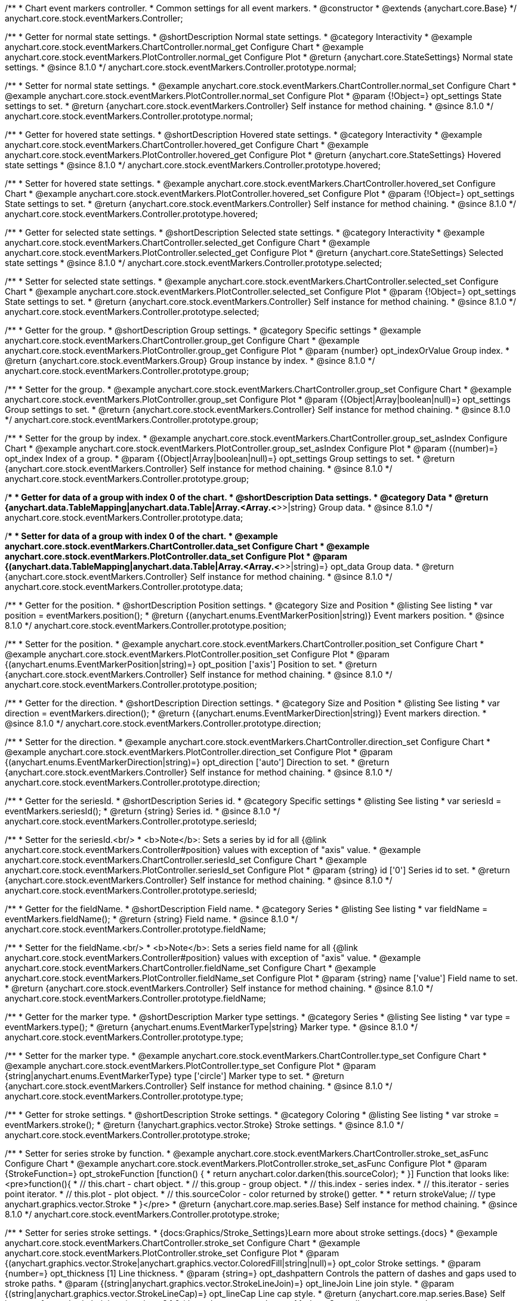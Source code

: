 /**
 * Chart event markers controller.
 * Common settings for all event markers.
 * @constructor
 * @extends {anychart.core.Base}
 */
anychart.core.stock.eventMarkers.Controller;


//----------------------------------------------------------------------------------------------------------------------
//
//  anychart.core.stock.eventMarkers.Controller.prototype.normal;
//
//----------------------------------------------------------------------------------------------------------------------

/**
 * Getter for normal state settings.
 * @shortDescription Normal state settings.
 * @category Interactivity
 * @example anychart.core.stock.eventMarkers.ChartController.normal_get Configure Chart
 * @example anychart.core.stock.eventMarkers.PlotController.normal_get Configure Plot
 * @return {anychart.core.StateSettings} Normal state settings.
 * @since 8.1.0
 */
anychart.core.stock.eventMarkers.Controller.prototype.normal;

/**
 * Setter for normal state settings.
 * @example anychart.core.stock.eventMarkers.ChartController.normal_set Configure Chart
 * @example anychart.core.stock.eventMarkers.PlotController.normal_set Configure Plot
 * @param {!Object=} opt_settings State settings to set.
 * @return {anychart.core.stock.eventMarkers.Controller} Self instance for method chaining.
 * @since 8.1.0
 */
anychart.core.stock.eventMarkers.Controller.prototype.normal;


//----------------------------------------------------------------------------------------------------------------------
//
//  anychart.core.stock.eventMarkers.Controller.prototype.hovered
//
//----------------------------------------------------------------------------------------------------------------------

/**
 * Getter for hovered state settings.
 * @shortDescription Hovered state settings.
 * @category Interactivity
 * @example anychart.core.stock.eventMarkers.ChartController.hovered_get Configure Chart
 * @example anychart.core.stock.eventMarkers.PlotController.hovered_get Configure Plot
 * @return {anychart.core.StateSettings} Hovered state settings
 * @since 8.1.0
 */
anychart.core.stock.eventMarkers.Controller.prototype.hovered;

/**
 * Setter for hovered state settings.
 * @example anychart.core.stock.eventMarkers.ChartController.hovered_set Configure Chart
 * @example anychart.core.stock.eventMarkers.PlotController.hovered_set Configure Plot
 * @param {!Object=} opt_settings State settings to set.
 * @return {anychart.core.stock.eventMarkers.Controller} Self instance for method chaining.
 * @since 8.1.0
 */
anychart.core.stock.eventMarkers.Controller.prototype.hovered;


//----------------------------------------------------------------------------------------------------------------------
//
//  anychart.core.stock.eventMarkers.Controller.prototype.selected
//
//----------------------------------------------------------------------------------------------------------------------

/**
 * Getter for selected state settings.
 * @shortDescription Selected state settings.
 * @category Interactivity
 * @example anychart.core.stock.eventMarkers.ChartController.selected_get Configure Chart
 * @example anychart.core.stock.eventMarkers.PlotController.selected_get Configure Plot
 * @return {anychart.core.StateSettings} Selected state settings
 * @since 8.1.0
 */
anychart.core.stock.eventMarkers.Controller.prototype.selected;

/**
 * Setter for selected state settings.
 * @example anychart.core.stock.eventMarkers.ChartController.selected_set Configure Chart
 * @example anychart.core.stock.eventMarkers.PlotController.selected_set Configure Plot
 * @param {!Object=} opt_settings State settings to set.
 * @return {anychart.core.stock.eventMarkers.Controller} Self instance for method chaining.
 * @since 8.1.0
 */
anychart.core.stock.eventMarkers.Controller.prototype.selected;

//----------------------------------------------------------------------------------------------------------------------
//
//  anychart.core.stock.eventMarkers.Controller.prototype.group
//
//----------------------------------------------------------------------------------------------------------------------

/**
 * Getter for the group.
 * @shortDescription Group settings.
 * @category Specific settings
 * @example anychart.core.stock.eventMarkers.ChartController.group_get Configure Chart
 * @example anychart.core.stock.eventMarkers.PlotController.group_get Configure Plot
 * @param {number} opt_indexOrValue Group index.
 * @return {anychart.core.stock.eventMarkers.Group} Group instance by index.
 * @since 8.1.0
 */
anychart.core.stock.eventMarkers.Controller.prototype.group;

/**
 * Setter for the group.
 * @example anychart.core.stock.eventMarkers.ChartController.group_set Configure Chart
 * @example anychart.core.stock.eventMarkers.PlotController.group_set Configure Plot
 * @param {(Object|Array|boolean|null)=} opt_settings Group settings to set.
 * @return {anychart.core.stock.eventMarkers.Controller} Self instance for method chaining.
 * @since 8.1.0
 */
anychart.core.stock.eventMarkers.Controller.prototype.group;

/**
 * Setter for the group by index.
 * @example anychart.core.stock.eventMarkers.ChartController.group_set_asIndex Configure Chart
 * @example anychart.core.stock.eventMarkers.PlotController.group_set_asIndex Configure Plot
 * @param {(number)=} opt_index Index of a group.
 * @param {(Object|Array|boolean|null)=} opt_settings Group settings to set.
 * @return {anychart.core.stock.eventMarkers.Controller} Self instance for method chaining.
 * @since 8.1.0
 */
anychart.core.stock.eventMarkers.Controller.prototype.group;


//----------------------------------------------------------------------------------------------------------------------
//
//  anychart.core.stock.eventMarkers.Controller.prototype.data
//
//----------------------------------------------------------------------------------------------------------------------

/**
 * Getter for data of a group with index 0 of the chart.
 * @shortDescription Data settings.
 * @category Data
 * @return {anychart.data.TableMapping|anychart.data.Table|Array.<Array.<*>>|string} Group data.
 * @since 8.1.0
 */
anychart.core.stock.eventMarkers.Controller.prototype.data;

/**
 * Setter for data of a group with index 0 of the chart.
 * @example anychart.core.stock.eventMarkers.ChartController.data_set Configure Chart
 * @example anychart.core.stock.eventMarkers.PlotController.data_set Configure Plot
 * @param {(anychart.data.TableMapping|anychart.data.Table|Array.<Array.<*>>|string)=} opt_data Group data.
 * @return {anychart.core.stock.eventMarkers.Controller} Self instance for method chaining.
 * @since 8.1.0
 */
anychart.core.stock.eventMarkers.Controller.prototype.data;


//----------------------------------------------------------------------------------------------------------------------
//
//  anychart.core.stock.eventMarkers.Controller.prototype.position
//
//----------------------------------------------------------------------------------------------------------------------

/**
 * Getter for the position.
 * @shortDescription Position settings.
 * @category Size and Position
 * @listing See listing
 * var position = eventMarkers.position();
 * @return {(anychart.enums.EventMarkerPosition|string)} Event markers position.
 * @since 8.1.0
 */
anychart.core.stock.eventMarkers.Controller.prototype.position;

/**
 * Setter for the position.
 * @example anychart.core.stock.eventMarkers.ChartController.position_set Configure Chart
 * @example anychart.core.stock.eventMarkers.PlotController.position_set Configure Plot
 * @param {(anychart.enums.EventMarkerPosition|string)=} opt_position ['axis'] Position to set.
 * @return {anychart.core.stock.eventMarkers.Controller} Self instance for method chaining.
 * @since 8.1.0
 */
anychart.core.stock.eventMarkers.Controller.prototype.position;

//----------------------------------------------------------------------------------------------------------------------
//
//  anychart.core.stock.eventMarkers.Controller.prototype.direction
//
//----------------------------------------------------------------------------------------------------------------------

/**
 * Getter for the direction.
 * @shortDescription Direction settings.
 * @category Size and Position
 * @listing See listing
 * var direction = eventMarkers.direction();
 * @return {(anychart.enums.EventMarkerDirection|string)} Event markers direction.
 * @since 8.1.0
 */
anychart.core.stock.eventMarkers.Controller.prototype.direction;

/**
 * Setter for the direction.
 * @example anychart.core.stock.eventMarkers.ChartController.direction_set Configure Chart
 * @example anychart.core.stock.eventMarkers.PlotController.direction_set Configure Plot
 * @param {(anychart.enums.EventMarkerDirection|string)=} opt_direction ['auto'] Direction to set.
 * @return {anychart.core.stock.eventMarkers.Controller} Self instance for method chaining.
 * @since 8.1.0
 */
anychart.core.stock.eventMarkers.Controller.prototype.direction;

//----------------------------------------------------------------------------------------------------------------------
//
//  anychart.core.stock.eventMarkers.Controller.prototype.seriesId
//
//----------------------------------------------------------------------------------------------------------------------

/**
 * Getter for the seriesId.
 * @shortDescription Series id.
 * @category Specific settings
 * @listing See listing
 * var seriesId = eventMarkers.seriesId();
 * @return {string} Series id.
 * @since 8.1.0
 */
anychart.core.stock.eventMarkers.Controller.prototype.seriesId;

/**
 * Setter for the seriesId.<br/>
 * <b>Note</b>: Sets a series by id for all {@link anychart.core.stock.eventMarkers.Controller#position} values with exception of "axis" value.
 * @example anychart.core.stock.eventMarkers.ChartController.seriesId_set Configure Chart
 * @example anychart.core.stock.eventMarkers.PlotController.seriesId_set Configure Plot
 * @param {string} id ['0'] Series id to set.
 * @return {anychart.core.stock.eventMarkers.Controller} Self instance for method chaining.
 * @since 8.1.0
 */
anychart.core.stock.eventMarkers.Controller.prototype.seriesId;

//----------------------------------------------------------------------------------------------------------------------
//
//  anychart.core.stock.eventMarkers.Controller.prototype.fieldName
//
//----------------------------------------------------------------------------------------------------------------------

/**
 * Getter for the fieldName.
 * @shortDescription Field name.
 * @category Series
 * @listing See listing
 * var fieldName = eventMarkers.fieldName();
 * @return {string} Field name.
 * @since 8.1.0
 */
anychart.core.stock.eventMarkers.Controller.prototype.fieldName;

/**
 * Setter for the fieldName.<br/>
 * <b>Note</b>: Sets a series field name for all {@link anychart.core.stock.eventMarkers.Controller#position} values with exception of "axis" value.
 * @example anychart.core.stock.eventMarkers.ChartController.fieldName_set Configure Chart
 * @example anychart.core.stock.eventMarkers.PlotController.fieldName_set Configure Plot
 * @param {string} name ['value'] Field name to set.
 * @return {anychart.core.stock.eventMarkers.Controller} Self instance for method chaining.
 * @since 8.1.0
 */
anychart.core.stock.eventMarkers.Controller.prototype.fieldName;


//----------------------------------------------------------------------------------------------------------------------
//
//  anychart.core.stock.eventMarkers.Controller.prototype.type
//
//----------------------------------------------------------------------------------------------------------------------

/**
 * Getter for the marker type.
 * @shortDescription Marker type settings.
 * @category Series
 * @listing See listing
 * var type = eventMarkers.type();
 * @return {anychart.enums.EventMarkerType|string} Marker type.
 * @since 8.1.0
 */
anychart.core.stock.eventMarkers.Controller.prototype.type;

/**
 * Setter for the marker type.
 * @example anychart.core.stock.eventMarkers.ChartController.type_set Configure Chart
 * @example anychart.core.stock.eventMarkers.PlotController.type_set Configure Plot
 * @param {string|anychart.enums.EventMarkerType} type ['circle'] Marker type to set.
 * @return {anychart.core.stock.eventMarkers.Controller} Self instance for method chaining.
 * @since 8.1.0
 */
anychart.core.stock.eventMarkers.Controller.prototype.type;


//----------------------------------------------------------------------------------------------------------------------
//
//  anychart.core.stock.eventMarkers.Controller.prototype.stroke
//
//----------------------------------------------------------------------------------------------------------------------

/**
 * Getter for stroke settings.
 * @shortDescription Stroke settings.
 * @category Coloring
 * @listing See listing
 * var stroke = eventMarkers.stroke();
 * @return {!anychart.graphics.vector.Stroke} Stroke settings.
 * @since 8.1.0
 */
anychart.core.stock.eventMarkers.Controller.prototype.stroke;

/**
 * Setter for series stroke by function.
 * @example anychart.core.stock.eventMarkers.ChartController.stroke_set_asFunc Configure Chart
 * @example anychart.core.stock.eventMarkers.PlotController.stroke_set_asFunc Configure Plot
 * @param {StrokeFunction=} opt_strokeFunction [function() {
 *  return anychart.color.darken(this.sourceColor);
 * }] Function that looks like: <pre>function(){
 *    // this.chart - chart object.
 *    // this.group - group object.
 *    // this.index - series index.
 *    // this.iterator - series point iterator.
 *    // this.plot - plot object.
 *    // this.sourceColor - color returned by stroke() getter.
 *
 *    return strokeValue; // type anychart.graphics.vector.Stroke
 * }</pre>
 * @return {anychart.core.map.series.Base} Self instance for method chaining.
 * @since 8.1.0
 */
anychart.core.stock.eventMarkers.Controller.prototype.stroke;

/**
 * Setter for series stroke settings.
 * {docs:Graphics/Stroke_Settings}Learn more about stroke settings.{docs}
 * @example anychart.core.stock.eventMarkers.ChartController.stroke_set Configure Chart
 * @example anychart.core.stock.eventMarkers.PlotController.stroke_set Configure Plot
 * @param {(anychart.graphics.vector.Stroke|anychart.graphics.vector.ColoredFill|string|null)=} opt_color Stroke settings.
 * @param {number=} opt_thickness [1] Line thickness.
 * @param {string=} opt_dashpattern Controls the pattern of dashes and gaps used to stroke paths.
 * @param {(string|anychart.graphics.vector.StrokeLineJoin)=} opt_lineJoin Line join style.
 * @param {(string|anychart.graphics.vector.StrokeLineCap)=} opt_lineCap Line cap style.
 * @return {anychart.core.map.series.Base} Self instance for method chaining.
 * @since 8.1.0
 */
anychart.core.stock.eventMarkers.Controller.prototype.stroke;

/**
 * Setter for stroke using an object.
 * @example anychart.core.stock.eventMarkers.ChartController.stroke_set_asObj Configure Chart
 * @example anychart.core.stock.eventMarkers.PlotController.stroke_set_asObj Configure Plot
 * @param {(Object)=} opt_settings Stroke settings from {@link anychart.graphics.vector.Stroke}.
 * @return {anychart.core.stock.eventMarkers.Controller} Self instance for method chaining.
 * @since 8.1.0
 */
anychart.core.stock.eventMarkers.Controller.prototype.stroke;

//----------------------------------------------------------------------------------------------------------------------
//
//  anychart.core.stock.eventMarkers.Controller.prototype.fill;
//
//----------------------------------------------------------------------------------------------------------------------

/**
 * Getter for the fill color.
 * @shortDescription Fill settings.
 * @category Coloring
 * @listing See listing
 * var fill = eventMarkers.fill();
 * @return {anychart.graphics.vector.Fill|Function} Fill color.
 * @since 8.1.0
 */
anychart.core.stock.eventMarkers.Controller.prototype.fill;

/**
 * Setter for fill settings using an array, an object or a string.
 * {docs:Graphics/Fill_Settings}Learn more about coloring.{docs}
 * @example anychart.core.stock.eventMarkers.ChartController.fill_set_asString Configure Chart using string
 * @example anychart.core.stock.eventMarkers.PlotController.fill_set_asString Configure Plot using string
 * @example anychart.core.stock.eventMarkers.ChartController.fill_set_asArray Configure Chart using array
 * @example anychart.core.stock.eventMarkers.PlotController.fill_set_asArray Configure Plot using array
 * @example anychart.core.stock.eventMarkers.ChartController.fill_set_asObj Configure Chart using object
 * @example anychart.core.stock.eventMarkers.PlotController.fill_set_asObj Configure Plot using object
 * @param {anychart.graphics.vector.Fill|Array.<(anychart.graphics.vector.GradientKey|string)>} color Color as an array, an object or a string.
 * @return {anychart.core.stock.eventMarkers.Controller} Self instance for method chaining.
 * @since 8.1.0
 */
anychart.core.stock.eventMarkers.Controller.prototype.fill;

/**
 * Setter for fill settings using function.
 * @example anychart.core.stock.eventMarkers.ChartController.fill_set_asFunc Configure Chart
 * @example anychart.core.stock.eventMarkers.PlotController.fill_set_asFunc Configure Plot
 * @param {FillFunction=} opt_fillFunction [function() {
 *  return anychart.color.darken(this.sourceColor);
 * }] Function that looks like: <pre>function(){
 *   // this.chart - chart object.
 *    // this.group - group object.
 *    // this.index - series index.
 *    // this.iterator - series point iterator.
 *    // this.plot - plot object.
 *    // this.sourceColor - color returned by stroke() getter.
 *    return fillValue; // type anychart.graphics.vector.Fill
 * }</pre>
 * @return {anychart.core.stock.eventMarkers.Controller} Self instance for method chaining.
 * @since 8.1.0
 */
anychart.core.stock.eventMarkers.Controller.prototype.fill;

/**
 * Fill color with opacity. Fill as a string or an object.
 * @detailed <b>Note:</b> If color is set as a string (e.g. 'red .5') it has a priority over opt_opacity, which
 * means: <b>color</b> set like this <b>rect.fill('red 0.3', 0.7)</b> will have 0.3 opacity.
 * @example anychart.core.stock.eventMarkers.ChartController.fill_set_asOpacity Configure Chart
 * @example anychart.core.stock.eventMarkers.PlotController.fill_set_asOpacity Configure Plot
 * @param {string} color Color as a string.
 * @param {number=} opt_opacity Color opacity (0 to 1).
 * @return {anychart.core.stock.eventMarkers.Controller} Self instance for method chaining.
 * @since 8.1.0
 */
anychart.core.stock.eventMarkers.Controller.prototype.fill;

/**
 * Linear gradient fill.
 * {docs:Graphics/Fill_Settings}Learn more about coloring.{docs}
 * @example anychart.core.stock.eventMarkers.ChartController.fill_set_asLinear Configure Chart
 * @example anychart.core.stock.eventMarkers.PlotController.fill_set_asLinear Configure Plot
 * @param {!Array.<(anychart.graphics.vector.GradientKey|string)>} keys Gradient keys.
 * @param {number=} opt_angle Gradient angle.
 * @param {(boolean|!anychart.graphics.vector.Rect|!{left:number,top:number,width:number,height:number})=} opt_mode Gradient mode.
 * @param {number=} opt_opacity Gradient opacity.
 * @return {anychart.core.stock.eventMarkers.Controller} Self instance for method chaining.
 * @since 8.1.0
 */
anychart.core.stock.eventMarkers.Controller.prototype.fill;

/**
 * Radial gradient fill.
 * {docs:Graphics/Fill_Settings}Learn more about coloring.{docs}
 * @example anychart.core.stock.eventMarkers.ChartController.fill_set_asRadial Configure Chart
 * @example anychart.core.stock.eventMarkers.PlotController.fill_set_asRadial Configure Plot
 * @param {!Array.<(anychart.graphics.vector.GradientKey|string)>} keys Color-stop gradient keys.
 * @param {number} cx X ratio of center radial gradient.
 * @param {number} cy Y ratio of center radial gradient.
 * @param {anychart.graphics.math.Rect=} opt_mode If defined then userSpaceOnUse mode, else objectBoundingBox.
 * @param {number=} opt_opacity Opacity of the gradient.
 * @param {number=} opt_fx X ratio of focal point.
 * @param {number=} opt_fy Y ratio of focal point.
 * @return {anychart.core.stock.eventMarkers.Controller} Self instance for method chaining.
 * @since 8.1.0
 */
anychart.core.stock.eventMarkers.Controller.prototype.fill;

/**
 * Image fill.
 * {docs:Graphics/Fill_Settings}Learn more about coloring.{docs}
 * @example anychart.core.stock.eventMarkers.ChartController.fill_set_asImg Configure Chart
 * @example anychart.core.stock.eventMarkers.PlotController.fill_set_asImg Configure Plot
 * @param {!anychart.graphics.vector.Fill} imageSettings Object with settings.
 * @return {anychart.core.stock.eventMarkers.Controller} Self instance for method chaining.
 * @since 8.1.0
 */
anychart.core.stock.eventMarkers.Controller.prototype.fill;

//----------------------------------------------------------------------------------------------------------------------
//
//  anychart.core.stock.eventMarkers.Controller.prototype.height;
//
//----------------------------------------------------------------------------------------------------------------------

/**
 * Getter for the markers height.
 * @shortDescription Markers height in pixels or percentages.
 * @category Size and Position
 * @listing See listing
 * var height = eventMarkers.height();
 * @return {string|number} Markers height.
 * @since 8.1.0
 */
anychart.core.stock.eventMarkers.Controller.prototype.height;

/**
 * Setter for the markers height.
 * @example anychart.core.stock.eventMarkers.ChartController.height_width_set Configure Chart
 * @example anychart.core.stock.eventMarkers.PlotController.height_width_set Configure Plot
 * @param {(string|number)=} opt_height Markers height to set.
 * @return {anychart.core.stock.eventMarkers.Controller} Self instance for method chaining.
 * @since 8.1.0
 */
anychart.core.stock.eventMarkers.Controller.prototype.height;

//----------------------------------------------------------------------------------------------------------------------
//
//  anychart.core.stock.eventMarkers.Controller.prototype.width
//
//----------------------------------------------------------------------------------------------------------------------

/**
 * Getter for the markers width.
 * @shortDescription Markers width in pixels or percentages.
 * @category Size and Position
 * @listing See listing
 * var width = eventMarkers.width();
 * @return {string|number} Markers width.
 * @since 8.1.0
 */
anychart.core.stock.eventMarkers.Controller.prototype.width;

/**
 * Setter for the markers width.
 * @example anychart.core.stock.eventMarkers.ChartController.height_width_set Configure Chart
 * @example anychart.core.stock.eventMarkers.PlotController.height_width_set Configure Plot
 * @param {(string|number)=} opt_width Markers width.
 * @return {anychart.core.stock.eventMarkers.Controller} Self instance for method chaining.
 * @since 8.1.0
 */
anychart.core.stock.eventMarkers.Controller.prototype.width;

//----------------------------------------------------------------------------------------------------------------------
//
//  anychart.core.stock.eventMarkers.Controller.prototype.tooltip;
//
//----------------------------------------------------------------------------------------------------------------------

/**
 * Getter for tooltip settings.
 * @shortDescription Tooltip settings.
 * @category Interactivity
 * @example anychart.core.stock.eventMarkers.ChartController.tooltip_get Configure Chart
 * @example anychart.core.stock.eventMarkers.PlotController.tooltip_get Configure Plot
 * @return {anychart.core.ui.Tooltip} Tooltip instance.
 * @since 8.1.0
 */
anychart.core.stock.eventMarkers.Controller.prototype.tooltip;

/**
 * Setter for tooltip settings.
 * @detailed Sets chart data tooltip settings depending on parameter type:
 * <ul>
 *   <li><b>null/boolean</b> - disable or enable data tooltip.</li>
 *   <li><b>object</b> - sets data tooltip settings.</li>
 * </ul>
 * @example anychart.core.stock.eventMarkers.ChartController.tooltip_set_asBool Configure Chart. Disable/Enable tooltip
 * @example anychart.core.stock.eventMarkers.PlotController.tooltip_set_asBool Configure Plot. Disable/Enable tooltip
 * @example anychart.core.stock.eventMarkers.ChartController.tooltip_set_asObj Configure Chart using object
 * @example anychart.core.stock.eventMarkers.PlotController.tooltip_set_asObj Configure Plot using object
 * @param {(Object|boolean|null)=} opt_settings [true] Tooltip settings.
 * @return {anychart.core.stock.eventMarkers.Controller} Self instance for method chaining.
 * @since 8.1.0
 */
anychart.core.stock.eventMarkers.Controller.prototype.tooltip;

//----------------------------------------------------------------------------------------------------------------------
//
//  anychart.core.stock.eventMarkers.Controller.prototype.adjustFontSize
//
//----------------------------------------------------------------------------------------------------------------------

/**
 * Getter for the adjusting font size.
 * @shortDescription Adjusting settings.
 * @category Text Settings
 * @detailed Returns an array of two elements <b>[isAdjustByWidth, isAdjustByHeight]</b>.
 *  <ul>
 *    <li>[false, false] - do not adjust (adjust is off )</li>
 *    <li>[true, false] - adjust width</li>
 *    <li>[false, true] - adjust height</li>
 *    <li>[true, true] - adjust the first suitable value.</li>
 * </ul>
 * @listing See listing
 * var adjustFontSize = eventMarkers.adjustFontSize();
 * @return {number} An adjusted font size.
 * @since 8.1.0
 */
anychart.core.stock.eventMarkers.Controller.prototype.adjustFontSize;

/**
 * Setter for the adjusting font size.
 * @detailed Minimal and maximal font sizes can be configured using:
 * {@link anychart.core.stock.eventMarkers.Controller#minFontSize} and {@link anychart.core.stock.eventMarkers.Controller#maxFontSize} methods.<br/>
 * <b>Note: </b> {@link anychart.core.stock.eventMarkers.Controller#fontSize} does not work when adjusting is enabled.
 * @example anychart.core.stock.eventMarkers.ChartController.adjustFontSize Configure Chart
 * @example anychart.core.stock.eventMarkers.PlotController.adjustFontSize Configure Plot
 * @param {(boolean|Array.<boolean>|{width:boolean,height:boolean})=} opt_adjustOrAdjustByWidth [true] Font needs to be adjusted in case of 1 argument and adjusted by width in case of 2 arguments.
 * @param {boolean=} opt_adjustByHeight Font needs to be adjusted by height.
 * @return {anychart.core.stock.eventMarkers.Controller} Self instance for method chaining.
 * @since 8.1.0
 */
anychart.core.stock.eventMarkers.Controller.prototype.adjustFontSize;


//----------------------------------------------------------------------------------------------------------------------
//
//  anychart.core.stock.eventMarkers.Controller.prototype.disablePointerEvents
//
//----------------------------------------------------------------------------------------------------------------------

/**
 * Getter for the pointer events settings.
 * @shortDescription Pointer events settings.
 * @category Content Text Settings
 * @listing See listing
 * var disablePointerEvents = eventMarkers.disablePointerEvents();
 * @return {boolean} The pointer events settings.
 * @since 8.1.0
 */
anychart.core.stock.eventMarkers.Controller.prototype.disablePointerEvents;

/**
 * Setter for the pointer events setting.
 * @param {boolean} opt_enabled [false] Enabled state to set.
 * @return {anychart.core.stock.eventMarkers.Controller} Self instance for method chaining.
 * @since 8.1.0
 */
anychart.core.stock.eventMarkers.Controller.prototype.disablePointerEvents;

//----------------------------------------------------------------------------------------------------------------------
//
//  anychart.core.stock.eventMarkers.Controller.prototype.fontColor
//
//----------------------------------------------------------------------------------------------------------------------

/**
 * Getter for font color settings.
 * @shortDescription Font color settings.
 * @category Content Text Settings
 * @listing See listing
 * var fontColor = eventMarkers.fontColor();
 * @return {string} Font color settings.
 * @since 8.1.0
 */
anychart.core.stock.eventMarkers.Controller.prototype.fontColor;

/**
 * Setter for font color settings.
 * @example anychart.core.stock.eventMarkers.ChartController.fontColor Configure Chart
 * @example anychart.core.stock.eventMarkers.PlotController.fontColor Configure Plot
 * @param {string} opt_color Font color to set.
 * @return {anychart.core.stock.eventMarkers.Controller} Self instance for method chaining.
 * @since 8.1.0
 */
anychart.core.stock.eventMarkers.Controller.prototype.fontColor;

//----------------------------------------------------------------------------------------------------------------------
//
//  anychart.core.stock.eventMarkers.Controller.prototype.fontDecoration
//
//----------------------------------------------------------------------------------------------------------------------

/**
 * Getter for font decoration settings.
 * @shortDescription Font decoration setting.
 * @category Content Text Settings
 * @listing See listing
 * var fontDecoration = eventMarkers.fontDecoration();
 * @return {anychart.graphics.vector.Text.Decoration|string} Font decoration settings.
 * @since 8.1.0
 */
anychart.core.stock.eventMarkers.Controller.prototype.fontDecoration;

/**
 * Setter for font decoration settings.
 * @example anychart.core.stock.eventMarkers.ChartController.fontDecoration Configure Chart
 * @example anychart.core.stock.eventMarkers.PlotController.fontDecoration Configure Plot
 * @param {anychart.graphics.vector.Text.Decoration|string} opt_type Font decoration to set.
 * @return {anychart.core.stock.eventMarkers.Controller} Self instance for method chaining.
 * @since 8.1.0
 */
anychart.core.stock.eventMarkers.Controller.prototype.fontDecoration;

//----------------------------------------------------------------------------------------------------------------------
//
//  anychart.core.stock.eventMarkers.Controller.prototype.fontFamily
//
//----------------------------------------------------------------------------------------------------------------------

/**
 * Getter for font family settings.
 * @shortDescription Font family settings.
 * @category Content Text Settings
 * @listing See listing
 * var fontFamily = eventMarkers.fontFamily();
 * @return {string} Font family settings.
 * @since 8.1.0
 */
anychart.core.stock.eventMarkers.Controller.prototype.fontFamily;

/**
 * Setter for font family settings.
 * @example anychart.core.stock.eventMarkers.ChartController.fontFamily Configure Chart
 * @example anychart.core.stock.eventMarkers.PlotController.fontFamily Configure Plot
 * @param {string} opt_family Font family to set.
 * @return {anychart.core.stock.eventMarkers.Controller} Self instance for method chaining.
 * @since 8.1.0
 */
anychart.core.stock.eventMarkers.Controller.prototype.fontFamily;

//----------------------------------------------------------------------------------------------------------------------
//
//  anychart.core.stock.eventMarkers.Controller.prototype.fontOpacity
//
//----------------------------------------------------------------------------------------------------------------------

/**
 * Getter for font opacity settings.
 * @shortDescription Font opacity settings.
 * @category Content Text Settings
 * @listing See listing
 * var fontOpacity = eventMarkers.fontOpacity();
 * @return {number} Font opacity settings.
 * @since 8.1.0
 */
anychart.core.stock.eventMarkers.Controller.prototype.fontOpacity;

/**
 * Setter for font opacity settings.
 * @example anychart.core.stock.eventMarkers.ChartController.fontOpacity Configure Chart
 * @example anychart.core.stock.eventMarkers.PlotController.fontOpacity Configure Plot
 * @param {number} opt_opacity Opacity to set.
 * @return {anychart.core.stock.eventMarkers.Controller} Self instance for method chaining.
 * @since 8.1.0
 */
anychart.core.stock.eventMarkers.Controller.prototype.fontOpacity;

//----------------------------------------------------------------------------------------------------------------------
//
//  anychart.core.stock.eventMarkers.Controller.prototype.fontSize
//
//----------------------------------------------------------------------------------------------------------------------

/**
 * Getter for font size settings.
 * @shortDescription Font size settings.
 * @category Content Text Settings
 * @listing See listing
 * var fontSize = eventMarkers.fontSize();
 * @return {number} Font size settings.
 * @since 8.1.0
 */
anychart.core.stock.eventMarkers.Controller.prototype.fontSize;

/**
 * Setter for font size settings.
 * @example anychart.core.stock.eventMarkers.ChartController.fontSize Configure Chart
 * @example anychart.core.stock.eventMarkers.PlotController.fontSize Configure Plot
 * @param {(number|string)=} opt_size Font size to set.
 * @return {anychart.core.stock.eventMarkers.Controller} Self instance for method chaining.
 * @since 8.1.0
 */
anychart.core.stock.eventMarkers.Controller.prototype.fontSize;

//----------------------------------------------------------------------------------------------------------------------
//
//  anychart.core.stock.eventMarkers.Controller.prototype.fontStyle
//
//----------------------------------------------------------------------------------------------------------------------

/**
 * Getter for font style settings.
 * @shortDescription Font style settings.
 * @category Content Text Settings
 * @listing See listing
 * var fontStyle = eventMarkers.fontStyle();
 * @return {anychart.graphics.vector.Text.FontStyle|string} Font style settings.
 * @since 8.1.0
 */
anychart.core.stock.eventMarkers.Controller.prototype.fontStyle;

/**
 * Setter for font style settings.
 * @example anychart.core.stock.eventMarkers.ChartController.fontStyle Configure Chart
 * @example anychart.core.stock.eventMarkers.PlotController.fontStyle Configure Plot
 * @param {string|anychart.graphics.vector.Text.FontStyle} opt_style Font style to set.
 * @return {anychart.core.stock.eventMarkers.Controller} Self instance for method chaining.
 * @since 8.1.0
 */
anychart.core.stock.eventMarkers.Controller.prototype.fontStyle;

//----------------------------------------------------------------------------------------------------------------------
//
//  anychart.core.stock.eventMarkers.Controller.prototype.fontVariant
//
//----------------------------------------------------------------------------------------------------------------------

/**
 * Getter for font variant settings.
 * @shortDescription Font variant settings.
 * @category Content Text Settings
 * @listing See listing
 * var fontVariant = eventMarkers.fontVariant();
 * @return {anychart.graphics.vector.Text.FontVariant|string} Font variant settings.
 * @since 8.1.0
 */
anychart.core.stock.eventMarkers.Controller.prototype.fontVariant;

/**
 * Setter for font variant settings.
 * @example anychart.core.stock.eventMarkers.ChartController.fontVariant Configure Chart
 * @example anychart.core.stock.eventMarkers.PlotController.fontVariant Configure Plot
 * @param {string|anychart.graphics.vector.Text.FontVariant} opt_value Value to set.
 * @return {anychart.core.stock.eventMarkers.Controller} Self instance for method chaining.
 * @since 8.1.0
 */
anychart.core.stock.eventMarkers.Controller.prototype.fontVariant;

//----------------------------------------------------------------------------------------------------------------------
//
//  anychart.core.stock.eventMarkers.Controller.prototype.fontWeight
//
//----------------------------------------------------------------------------------------------------------------------

/**
 * Getter for font weight settings.
 * @shortDescription Font weight settings.
 * @category Content Text Settings
 * @listing See listing
 * var fontWeight = eventMarkers.fontWeight();
 * @return {string|number} Font weight settings.
 * @since 8.1.0
 */
anychart.core.stock.eventMarkers.Controller.prototype.fontWeight;

/**
 * Setter for font weight settings.
 * @example anychart.core.stock.eventMarkers.ChartController.fontWeight Configure Chart
 * @example anychart.core.stock.eventMarkers.PlotController.fontWeight Configure Plot
 * @param {string|number} opt_weight Font weight to set.
 * @return {anychart.core.stock.eventMarkers.Controller} Self instance for method chaining.
 * @since 8.1.0
 */
anychart.core.stock.eventMarkers.Controller.prototype.fontWeight;

//----------------------------------------------------------------------------------------------------------------------
//
//  anychart.core.stock.eventMarkers.Controller.prototype.format
//
//----------------------------------------------------------------------------------------------------------------------

/**
 * Getter for the function content text for the tooltip.
 * @category Specific settings
 * @shortDescription Function to format content text.
 * @listing See listing
 * var format = eventMarkers.format();
 * @return {Function|string} Function to format title text.
 * @since 8.1.0
 */
anychart.core.stock.eventMarkers.Controller.prototype.format;

/**
 * Setter for function content text for the tooltip.<br/>
 * @example anychart.core.stock.eventMarkers.ChartController.format_set_asFunc Configure Chart using function
 * @example anychart.core.stock.eventMarkers.PlotController.format_set_asFunc Configure Plot using function
 * @example anychart.core.stock.eventMarkers.ChartController.format Configure Chart using string
 * @example anychart.core.stock.eventMarkers.PlotController.format Configure Plot using string
 * @param {(Function|string)=} opt_format Function or string token to format content text.
 * @return {anychart.core.stock.eventMarkers.Controller} Self instance for method chaining.
 * @since 8.1.0
 */
anychart.core.stock.eventMarkers.Controller.prototype.format;

//----------------------------------------------------------------------------------------------------------------------
//
//  anychart.core.stock.eventMarkers.Controller.prototype.hAlign
//
//----------------------------------------------------------------------------------------------------------------------

/**
 * Getter for horizontal align settings.
 * @shortDescription Text horizontal align settings.
 * @category Content Text Settings
 * @listing See listing
 * var hAlign = eventMarkers.hAlign();
 * @return {anychart.graphics.vector.Text.HAlign|string} Horizontal align settings.
 * @since 8.1.0
 */
anychart.core.stock.eventMarkers.Controller.prototype.hAlign;

/**
 * Setter for the horizontal align settings.
 * @example anychart.core.stock.eventMarkers.ChartController.hAlign Configure Chart
 * @example anychart.core.stock.eventMarkers.PlotController.hAlign Configure Plot
 * @param {string|anychart.graphics.vector.Text.HAlign} opt_align Horizontal align to set.
 * @return {anychart.core.stock.eventMarkers.Controller} Self instance for method chaining.
 * @since 8.1.0
 */
anychart.core.stock.eventMarkers.Controller.prototype.hAlign;

//----------------------------------------------------------------------------------------------------------------------
//
//  anychart.core.stock.eventMarkers.Controller.prototype.letterSpacing
//
//----------------------------------------------------------------------------------------------------------------------

/**
 * Getter for text letter spacing settings.
 * @shortDescription Text letter spacing settings.
 * @category Content Text Settings
 * @listing See listing
 * var letterSpacing = eventMarkers.letterSpacing();
 * @return {number} Letter spacing settings.
 * @since 8.1.0
 */
anychart.core.stock.eventMarkers.Controller.prototype.letterSpacing;

/**
 * Setter for text letter spacing settings.
 * @example anychart.core.stock.eventMarkers.ChartController.letterSpacing Configure Chart
 * @example anychart.core.stock.eventMarkers.PlotController.letterSpacing Configure Plot
 * @param {number} opt_spacing Letter spacing to set.
 * @return {anychart.core.stock.eventMarkers.Controller} Self instance for method chaining.
 * @since 8.1.0
 */
anychart.core.stock.eventMarkers.Controller.prototype.letterSpacing;

//----------------------------------------------------------------------------------------------------------------------
//
//  anychart.core.stock.eventMarkers.Controller.prototype.lineHeight
//
//----------------------------------------------------------------------------------------------------------------------

/**
 * Getter for line height settings.
 * @shortDescription Text line height setting.
 * @category Content Text Settings
 * @listing See listing
 * var lineHeight = eventMarkers.lineHeight();
 * @return {number|string} Line height settings.
 * @since 8.1.0
 */
anychart.core.stock.eventMarkers.Controller.prototype.lineHeight;

/**
 * Setter for line height settings.
 * @example anychart.core.stock.eventMarkers.ChartController.lineHeight Configure Chart
 * @example anychart.core.stock.eventMarkers.PlotController.lineHeight Configure Plot
 * @param {number|string} opt_height Line height to set.
 * @return {anychart.core.stock.eventMarkers.Controller} Self instance for method chaining.
 * @since 8.1.0
 */
anychart.core.stock.eventMarkers.Controller.prototype.lineHeight;

//----------------------------------------------------------------------------------------------------------------------
//
//  anychart.core.stock.eventMarkers.Controller.prototype.maxFontSize
//
//----------------------------------------------------------------------------------------------------------------------

/**
 * Getter for maximum font size settings for adjust text from.
 * @shortDescription Maximum font size settings.
 * @category Text Settings
 * @listing See listing
 * var maxFontSize = eventMarkers.maxFontSize();
 * @return {number} Maximum font size.
 * @since 8.1.0
 */
anychart.core.stock.eventMarkers.Controller.prototype.maxFontSize;

/**
 * Setter for maximum font size settings for adjust text from.
 * @detailed <b>Note:</b> works only when adjusting is enabled. Look {@link anychart.core.stock.eventMarkers.Controller#adjustFontSize}.
 * @example anychart.core.stock.eventMarkers.ChartController.maxFontSize Configure Chart
 * @example anychart.core.stock.eventMarkers.PlotController.maxFontSize Configure Plot
 * @param {(number|string)=} opt_size Maximum font size to set.
 * @return {anychart.core.stock.eventMarkers.Controller} Self instance for method chaining.
 * @since 8.1.0
 */
anychart.core.stock.eventMarkers.Controller.prototype.maxFontSize;

//----------------------------------------------------------------------------------------------------------------------
//
//  anychart.core.stock.eventMarkers.Controller.prototype.minFontSize
//
//----------------------------------------------------------------------------------------------------------------------

/**
 * Getter for minimum font size settings for adjust text from.
 * @shortDescription Minimum font size settings.
 * @category Text Settings
 * @listing See listing
 * var minFontSize = eventMarkers.minFontSize();
 * @return {number} Minimum font size.
 * @since 8.1.0
 */
anychart.core.stock.eventMarkers.Controller.prototype.minFontSize;

/**
 * Setter for minimum font size settings for adjust text from.
 * @detailed <b>Note:</b> works only when adjusting is enabled. Look {@link anychart.core.stock.eventMarkers.Controller#adjustFontSize}.
 * @example anychart.core.stock.eventMarkers.ChartController.minFontSize Configure Chart
 * @example anychart.core.stock.eventMarkers.PlotController.minFontSize Configure Plot
 * @param {(number|string)=} opt_size Minimum font size to set.
 * @return {anychart.core.stock.eventMarkers.Controller} Self instance for method chaining.
 * @since 8.1.0
 */
anychart.core.stock.eventMarkers.Controller.prototype.minFontSize;

//----------------------------------------------------------------------------------------------------------------------
//
//  anychart.core.stock.eventMarkers.Controller.prototype.selectable
//
//----------------------------------------------------------------------------------------------------------------------

/**
 * Getter for the text selectable option.
 * @shortDescription Text selectable option.
 * @category Content Text Settings
 * @listing See listing
 * var selectable = eventMarkers.selectable();
 * @return {boolean} Text selectable value.
 * @since 8.1.0
 */
anychart.core.stock.eventMarkers.Controller.prototype.selectable;

/**
 * Setter for the text selectable option.
 * @example anychart.core.stock.eventMarkers.ChartController.selectable Configure Chart
 * @example anychart.core.stock.eventMarkers.PlotController.selectable Configure Plot
 * @param {boolean} opt_enabled [false] Value to set.
 * @return {anychart.core.stock.eventMarkers.Controller} Self instance for method chaining.
 * @since 8.1.0
 */
anychart.core.stock.eventMarkers.Controller.prototype.selectable;

//----------------------------------------------------------------------------------------------------------------------
//
//  anychart.core.stock.eventMarkers.Controller.prototype.textDirection
//
//----------------------------------------------------------------------------------------------------------------------

/**
 * Getter for the text direction settings.
 * @shortDescription Text direction settings.
 * @category Content Text Settings
 * @listing See listing
 * var textDirection = eventMarkers.textDirection();
 * @return {anychart.graphics.vector.Text.Direction|string} Text direction settings.
 * @since 8.1.0
 */
anychart.core.stock.eventMarkers.Controller.prototype.textDirection;

/**
 * Setter for text direction settings.
 * @param {string|anychart.graphics.vector.Text.Direction} opt_value Value to set.
 * @return {anychart.core.stock.eventMarkers.Controller} Self instance for method chaining.
 * @since 8.1.0
 */
anychart.core.stock.eventMarkers.Controller.prototype.textDirection;

//----------------------------------------------------------------------------------------------------------------------
//
//  anychart.core.stock.eventMarkers.Controller.prototype.textIndent
//
//----------------------------------------------------------------------------------------------------------------------

/**
 * Getter for text-indent settings.
 * @shortDescription Text indent settings.
 * @category Content Text Settings
 * @listing See listing
 * var textIndent = eventMarkers.textIndent();
 * @return {number} Text indent settings.
 * @since 8.1.0
 */
anychart.core.stock.eventMarkers.Controller.prototype.textIndent;

/**
 * Setter for text-indent settings.
 * @example anychart.core.stock.eventMarkers.ChartController.textIndent Configure Chart
 * @example anychart.core.stock.eventMarkers.PlotController.textIndent Configure Plot
 * @param {number} opt_indent Text indent to set.
 * @return {anychart.core.stock.eventMarkers.Controller} Self instance for method chaining.
 * @since 8.1.0
 */
anychart.core.stock.eventMarkers.Controller.prototype.textIndent;

//----------------------------------------------------------------------------------------------------------------------
//
//  anychart.core.stock.eventMarkers.Controller.prototype.textOverflow
//
//----------------------------------------------------------------------------------------------------------------------

/**
 * Getter for text overflow settings.
 * @shortDescription Text overflow settings.
 * @category Content Text Settings
 * @listing See listing
 * var textOverflow = eventMarkers.textOverflow();
 * @return {anychart.graphics.vector.Text.TextOverflow|string} Text overflow settings
 * @since 8.1.0
 */
anychart.core.stock.eventMarkers.Controller.prototype.textOverflow;

/**
 * Setter for text overflow settings.
 * @example anychart.core.stock.eventMarkers.ChartController.textOverflow Configure Chart
 * @example anychart.core.stock.eventMarkers.PlotController.textOverflow Configure Plot
 * @param {anychart.graphics.vector.Text.TextOverflow|string=} opt_value Value to set
 * @return {!anychart.core.stock.eventMarkers.Controller} Self instance for method chaining.
 * @since 8.1.0
 */
anychart.core.stock.eventMarkers.Controller.prototype.textOverflow;

//----------------------------------------------------------------------------------------------------------------------
//
//  anychart.core.stock.eventMarkers.Controller.prototype.useHtml
//
//----------------------------------------------------------------------------------------------------------------------

/**
 * Getter for the useHTML flag.
 * @shortDescription Use HTML option.
 * @category Content Text Settings
 * @listing See listing
 * var useHtml = eventMarkers.useHtml();
 * @return {boolean} UseHTML flag.
 * @since 8.1.0
 */
anychart.core.stock.eventMarkers.Controller.prototype.useHtml;

/**
 * Setter for the useHTML flag.
 * @example anychart.core.stock.eventMarkers.ChartController.useHtml_set Configure Chart
 * @example anychart.core.stock.eventMarkers.PlotController.useHtml_set Configure Plot
 * @param {boolean} opt_enabled Enabled state to set.
 * @return {anychart.core.stock.eventMarkers.Controller} Self instance for method chaining.
 * @since 8.1.0
 */
anychart.core.stock.eventMarkers.Controller.prototype.useHtml;

//----------------------------------------------------------------------------------------------------------------------
//
//  anychart.core.stock.eventMarkers.Controller.prototype.vAlign
//
//----------------------------------------------------------------------------------------------------------------------

/**
 * Getter for text vertical align settings.
 * @shortDescription Text vertical align settings.
 * @category Content Text Settings
 * @listing See listing
 * var vAlign = eventMarkers.vAlign();
 * @return {anychart.graphics.vector.Text.VAlign|string} Vertical align.
 * @since 8.1.0
 */
anychart.core.stock.eventMarkers.Controller.prototype.vAlign;

/**
 * Setter for text vertical align settings.
 * @example anychart.core.stock.eventMarkers.ChartController.vAlign Configure Chart
 * @example anychart.core.stock.eventMarkers.PlotController.vAlign Configure Plot
 * @param {string|anychart.graphics.vector.Text.VAlign} opt_align Vertical align to set.
 * @return {anychart.core.stock.eventMarkers.Controller} Self instance for method chaining.
 * @since 8.1.0
 */
anychart.core.stock.eventMarkers.Controller.prototype.vAlign;

//----------------------------------------------------------------------------------------------------------------------
//
//  anychart.core.stock.eventMarkers.Controller.prototype.wordBreak
//
//----------------------------------------------------------------------------------------------------------------------

/**
 * Getter for the word-break mode.
 * @shortDescription Word break mode.
 * @category Content Text Settings
 * @listing See listing
 * var wordBreak = eventMarkers.wordBreak();
 * @return {anychart.enums.WordBreak|string} Word-break mode.
 * @since 8.1.0
 */
anychart.core.stock.eventMarkers.Controller.prototype.wordBreak;

/**
 * Setter for the word-break mode.
 * @param {(anychart.enums.WordBreak|string)=} opt_mode ['normal'] Value to set.
 * @return {anychart.core.stock.eventMarkers.Controller} Self instance for method chaining.
 * @since 8.1.0
 */
anychart.core.stock.eventMarkers.Controller.prototype.wordBreak;

//----------------------------------------------------------------------------------------------------------------------
//
//  anychart.core.stock.eventMarkers.Controller.prototype.wordWrap
//
//----------------------------------------------------------------------------------------------------------------------

/**
 * Getter for the word-wrap mode.
 * @shortDescription Word-wrap mode.
 * @category Content Text Settings
 * @listing See listing
 * var wordWrap = eventMarkers.wordWrap();
 * @return {anychart.enums.WordWrap|string} Word-wrap mode.
 * @since 8.1.0
 */
anychart.core.stock.eventMarkers.Controller.prototype.wordWrap;

/**
 * Setter for the word-wrap mode.
 * @param {(anychart.enums.WordWrap|string)=} opt_mode ['normal'] Value to set.
 * @return {anychart.core.stock.eventMarkers.Controller} Self instance for method chaining.
 * @since 8.1.0
 */
anychart.core.stock.eventMarkers.Controller.prototype.wordWrap;


//----------------------------------------------------------------------------------------------------------------------
//
//  anychart.core.stock.eventMarkers.Controller.prototype.fontPadding
//
//----------------------------------------------------------------------------------------------------------------------

/**
 * Getter for the font padding.
 * @shortDescription Font padding settings.
 * @category Size and Position
 * @listing See listing
 * var fontPadding = eventMarkers.fontPadding();
 * @return {(number|string)} Font padding.
 * @since 8.1.0
 */
anychart.core.stock.eventMarkers.Controller.prototype.fontPadding;

/**
 * Setter for the font padding.
 * @detailed Works only when {@link anychart.core.stock.eventMarkers.Controller#adjustFontSize} method has 'true' value.
 * @example anychart.core.stock.eventMarkers.ChartController.fontPadding_set Configure Chart
 * @example anychart.core.stock.eventMarkers.PlotController.fontPadding_set Configure Plot
 * @param {(number|string)=} opt_padding [0] Value to set.
 * @return {anychart.core.stock.eventMarkers.Controller} Self instance for method chaining.
 * @since 8.1.0
 */
anychart.core.stock.eventMarkers.Controller.prototype.fontPadding;

//----------------------------------------------------------------------------------------------------------------------
//
//  anychart.core.stock.eventMarkers.Controller.prototype.connector
//
//----------------------------------------------------------------------------------------------------------------------

/**
 * Getter for connector settings.
 * @shortDescription Connector settings.
 * @category Size and Position
 * @example anychart.core.stock.eventMarkers.ChartController.connector_get Configure Chart
 * @example anychart.core.stock.eventMarkers.PlotController.connector_get Configure Plot
 * @return {anychart.core.utils.Connector} Connector settings.
 * @since 8.1.0
 */
anychart.core.stock.eventMarkers.Controller.prototype.connector;

/**
 * Setter for the connector settings.
 * @example anychart.core.stock.eventMarkers.ChartController.connector_set Configure Chart
 * @example anychart.core.stock.eventMarkers.PlotController.connector_set Configure Plot
 * @param {Object} opt_settings Connector settings to set.
 * @return {anychart.core.stock.eventMarkers.Controller} Self instance for method chaining.
 * @since 8.1.0
 */
anychart.core.stock.eventMarkers.Controller.prototype.connector;


//----------------------------------------------------------------------------------------------------------------------
//
//  anychart.core.stock.eventMarkers.Controller.prototype.stickToLeft
//
//----------------------------------------------------------------------------------------------------------------------

/**
 * Getter for sticking event markers to left value.
 * @shortDescription Whether event markers that do not correspond to any timestamps in data sets are placed to the assigned timestamps or moved left.
 * @category Specific settings
 * @listing See listing
 * var eventMarkers = plot.eventMarkers();
 * var stickToLeft = eventMarkers.stickToLeft();
 * @return {boolean} Event markers sticks to left value or no.
 * @since 8.4.0
 */
anychart.core.stock.eventMarkers.Controller.prototype.stickToLeft;

/**
 * Setter for sticking event markers to left value.
 * @detailed The stickToLeft() method is used to define event markers behavior when the timestamp of an event marker or
 * event marker group do not correspond to any timestamps in the data set.<br>
 * By default, the value is set to true which for example if the event marker has timestamp '15 October 2000', and the
 * nearest points on the chart are '1 October 2000' and '1 November 2000' - the event marker will be placed on '1 October 2000'
 * position - the nearest left value.<br>
 * If you pass false to this method event markers will always be placed to their real timestamp place, even if it falls on missings or else.<br>
 * <b>Note:</b> The {api:anychart.core.stock.eventMarkers.Group#stickToLeft}group settings{api} have a higher priority
 * over the controller settings.
 * @example anychart.core.stock.eventMarkers.ChartController.stickToLeft Configure Chart
 * @example anychart.core.stock.eventMarkers.PlotController.stickToLeft Configure Plot
 * @param {boolean=} opt_enabled [true] Whether event markers to stick to left value.
 * @return {anychart.core.stock.eventMarkers.Controller} Self instance for method chaining.
 * @since 8.4.0
 */
anychart.core.stock.eventMarkers.Controller.prototype.stickToLeft;

/** @inheritDoc */
anychart.core.stock.eventMarkers.Controller.prototype.dispose;

/** @inheritDoc */
anychart.core.stock.eventMarkers.Controller.prototype.listen;

/** @inheritDoc */
anychart.core.stock.eventMarkers.Controller.prototype.listenOnce;

/** @inheritDoc */
anychart.core.stock.eventMarkers.Controller.prototype.unlisten;

/** @inheritDoc */
anychart.core.stock.eventMarkers.Controller.prototype.unlistenByKey;

/** @inheritDoc */
anychart.core.stock.eventMarkers.Controller.prototype.removeAllListeners;




